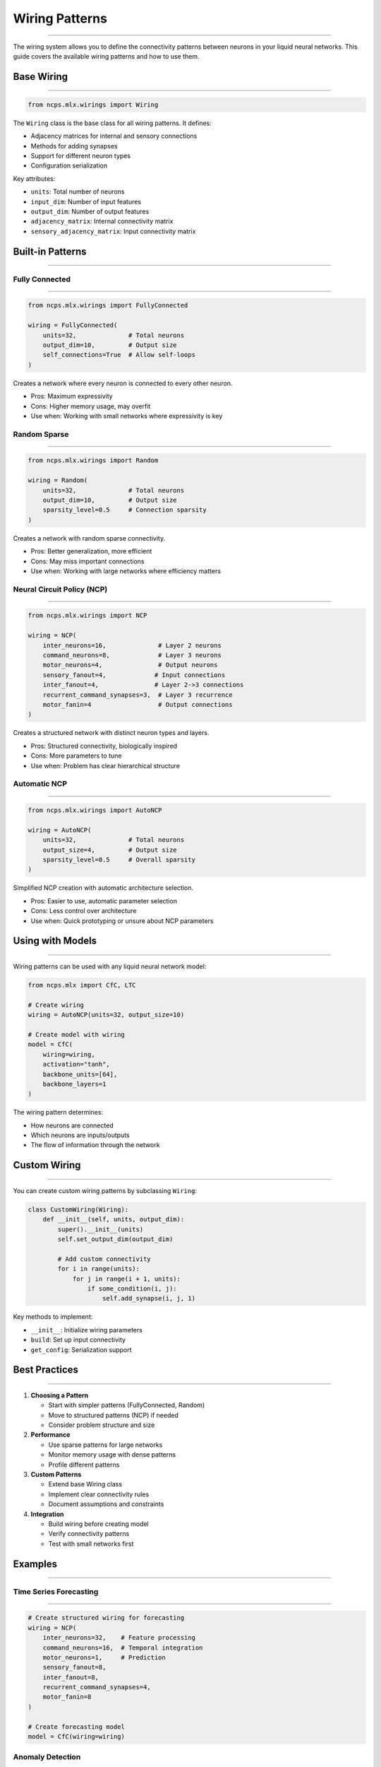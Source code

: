 Wiring Patterns
===============
===============
===============
===============
===============
===============
===============
===============
===============
===============
===============
===============
===============
===============
===============
==============

The wiring system allows you to define the connectivity patterns between neurons in your liquid neural networks. This guide covers the available wiring patterns and how to use them.

Base Wiring
-----------
-----------
-----------
-----------
-----------
-----------
-----------
-----------
-----------
-----------
-----------
-----------
-----------
-----------
-----------
----------

.. code-block:: python

    from ncps.mlx.wirings import Wiring

The ``Wiring`` class is the base class for all wiring patterns. It defines:

- Adjacency matrices for internal and sensory connections
- Methods for adding synapses
- Support for different neuron types
- Configuration serialization

Key attributes:

- ``units``: Total number of neurons
- ``input_dim``: Number of input features
- ``output_dim``: Number of output features
- ``adjacency_matrix``: Internal connectivity matrix
- ``sensory_adjacency_matrix``: Input connectivity matrix

Built-in Patterns
-----------------
-----------------
-----------------
-----------------
-----------------
-----------------
-----------------
-----------------
-----------------
-----------------
-----------------
-----------------
-----------------
-----------------
-----------------
--------------

Fully Connected
~~~~~~~~~~~~~~~
~~~~~~~~~~~~~~~
~~~~~~~~~~~~~~~
~~~~~~~~~~~~~~~
~~~~~~~~~~~~~~~
~~~~~~~~~~~~~~~
~~~~~~~~~~~~~~~
~~~~~~~~~~~~~~~
~~~~~~~~~~~~~~~
~~~~~~~~~~~~~~~
~~~~~~~~~~~~~~~
~~~~~~~~~~~~~~~
~~~~~~~~~~~~~~~
~~~~~~~~~~~~~~~
~~~~~~~~~~~~~~~
~~~~~~~~~~~~~

.. code-block:: python

    from ncps.mlx.wirings import FullyConnected

    wiring = FullyConnected(
        units=32,              # Total neurons
        output_dim=10,         # Output size
        self_connections=True  # Allow self-loops
    )

Creates a network where every neuron is connected to every other neuron.

- Pros: Maximum expressivity
- Cons: Higher memory usage, may overfit
- Use when: Working with small networks where expressivity is key

Random Sparse
~~~~~~~~~~~~~
~~~~~~~~~~~~~
~~~~~~~~~~~~~
~~~~~~~~~~~~~
~~~~~~~~~~~~~
~~~~~~~~~~~~~
~~~~~~~~~~~~~
~~~~~~~~~~~~~
~~~~~~~~~~~~~
~~~~~~~~~~~~~
~~~~~~~~~~~~~
~~~~~~~~~~~~~
~~~~~~~~~~~~~
~~~~~~~~~~~~~
~~~~~~~~~~~~~
~~~~~~~~~~~

.. code-block:: python

    from ncps.mlx.wirings import Random

    wiring = Random(
        units=32,              # Total neurons
        output_dim=10,         # Output size
        sparsity_level=0.5     # Connection sparsity
    )

Creates a network with random sparse connectivity.

- Pros: Better generalization, more efficient
- Cons: May miss important connections
- Use when: Working with large networks where efficiency matters

Neural Circuit Policy (NCP)
~~~~~~~~~~~~~~~~~~~~~~~~~~~
~~~~~~~~~~~~~~~~~~~~~~~~~~~
~~~~~~~~~~~~~~~~~~~~~~~~~~~
~~~~~~~~~~~~~~~~~~~~~~~~~~~
~~~~~~~~~~~~~~~~~~~~~~~~~~~
~~~~~~~~~~~~~~~~~~~~~~~~~~~
~~~~~~~~~~~~~~~~~~~~~~~~~~~
~~~~~~~~~~~~~~~~~~~~~~~~~~~
~~~~~~~~~~~~~~~~~~~~~~~~~~~
~~~~~~~~~~~~~~~~~~~~~~~~~~~
~~~~~~~~~~~~~~~~~~~~~~~~~~~
~~~~~~~~~~~~~~~~~~~~~~~~~~~
~~~~~~~~~~~~~~~~~~~~~~~~~~~
~~~~~~~~~~~~~~~~~~~~~~~~~~~
~~~~~~~~~~~~~~~~~~~~~~~~~~~
~~~~~~~~~~~~~~~~~~~~~~~~

.. code-block:: python

    from ncps.mlx.wirings import NCP

    wiring = NCP(
        inter_neurons=16,              # Layer 2 neurons
        command_neurons=8,             # Layer 3 neurons
        motor_neurons=4,               # Output neurons
        sensory_fanout=4,             # Input connections
        inter_fanout=4,               # Layer 2->3 connections
        recurrent_command_synapses=3,  # Layer 3 recurrence
        motor_fanin=4                  # Output connections
    )

Creates a structured network with distinct neuron types and layers.

- Pros: Structured connectivity, biologically inspired
- Cons: More parameters to tune
- Use when: Problem has clear hierarchical structure

Automatic NCP
~~~~~~~~~~~~~
~~~~~~~~~~~~~
~~~~~~~~~~~~~
~~~~~~~~~~~~~
~~~~~~~~~~~~~
~~~~~~~~~~~~~
~~~~~~~~~~~~~
~~~~~~~~~~~~~
~~~~~~~~~~~~~
~~~~~~~~~~~~~
~~~~~~~~~~~~~
~~~~~~~~~~~~~
~~~~~~~~~~~~~
~~~~~~~~~~~~~
~~~~~~~~~~~~~
~~~~~~~~~~~

.. code-block:: python

    from ncps.mlx.wirings import AutoNCP

    wiring = AutoNCP(
        units=32,              # Total neurons
        output_size=4,         # Output size
        sparsity_level=0.5     # Overall sparsity
    )

Simplified NCP creation with automatic architecture selection.

- Pros: Easier to use, automatic parameter selection
- Cons: Less control over architecture
- Use when: Quick prototyping or unsure about NCP parameters

Using with Models
-----------------
-----------------
-----------------
-----------------
-----------------
-----------------
-----------------
-----------------
-----------------
-----------------
-----------------
-----------------
-----------------
-----------------
-----------------
--------------

Wiring patterns can be used with any liquid neural network model:

.. code-block:: python

    from ncps.mlx import CfC, LTC

    # Create wiring
    wiring = AutoNCP(units=32, output_size=10)

    # Create model with wiring
    model = CfC(
        wiring=wiring,
        activation="tanh",
        backbone_units=[64],
        backbone_layers=1
    )

The wiring pattern determines:

- How neurons are connected
- Which neurons are inputs/outputs
- The flow of information through the network

Custom Wiring
-------------
-------------
-------------
-------------
-------------
-------------
-------------
-------------
-------------
-------------
-------------
-------------
-------------
-------------
-------------
-----------

You can create custom wiring patterns by subclassing ``Wiring``:

.. code-block:: python

    class CustomWiring(Wiring):
        def __init__(self, units, output_dim):
            super().__init__(units)
            self.set_output_dim(output_dim)
            
            # Add custom connectivity
            for i in range(units):
                for j in range(i + 1, units):
                    if some_condition(i, j):
                        self.add_synapse(i, j, 1)

Key methods to implement:

- ``__init__``: Initialize wiring parameters
- ``build``: Set up input connectivity
- ``get_config``: Serialization support

Best Practices
--------------
--------------
--------------
--------------
--------------
--------------
--------------
--------------
--------------
--------------
--------------
--------------
--------------
--------------
--------------
------------

1. **Choosing a Pattern**

   - Start with simpler patterns (FullyConnected, Random)
   - Move to structured patterns (NCP) if needed
   - Consider problem structure and size

2. **Performance**

   - Use sparse patterns for large networks
   - Monitor memory usage with dense patterns
   - Profile different patterns

3. **Custom Patterns**

   - Extend base Wiring class
   - Implement clear connectivity rules
   - Document assumptions and constraints

4. **Integration**

   - Build wiring before creating model
   - Verify connectivity patterns
   - Test with small networks first

Examples
--------
--------
--------
--------
--------
--------
--------
--------
--------
--------
--------
--------
--------
--------
--------
-------

Time Series Forecasting
~~~~~~~~~~~~~~~~~~~~~~~
~~~~~~~~~~~~~~~~~~~~~~~
~~~~~~~~~~~~~~~~~~~~~~~
~~~~~~~~~~~~~~~~~~~~~~~
~~~~~~~~~~~~~~~~~~~~~~~
~~~~~~~~~~~~~~~~~~~~~~~
~~~~~~~~~~~~~~~~~~~~~~~
~~~~~~~~~~~~~~~~~~~~~~~
~~~~~~~~~~~~~~~~~~~~~~~
~~~~~~~~~~~~~~~~~~~~~~~
~~~~~~~~~~~~~~~~~~~~~~~
~~~~~~~~~~~~~~~~~~~~~~~
~~~~~~~~~~~~~~~~~~~~~~~
~~~~~~~~~~~~~~~~~~~~~~~
~~~~~~~~~~~~~~~~~~~~~~~
~~~~~~~~~~~~~~~~~~~~

.. code-block:: python

    # Create structured wiring for forecasting
    wiring = NCP(
        inter_neurons=32,    # Feature processing
        command_neurons=16,  # Temporal integration
        motor_neurons=1,     # Prediction
        sensory_fanout=8,
        inter_fanout=8,
        recurrent_command_synapses=4,
        motor_fanin=8
    )

    # Create forecasting model
    model = CfC(wiring=wiring)

Anomaly Detection
~~~~~~~~~~~~~~~~~
~~~~~~~~~~~~~~~~~
~~~~~~~~~~~~~~~~~
~~~~~~~~~~~~~~~~~
~~~~~~~~~~~~~~~~~
~~~~~~~~~~~~~~~~~
~~~~~~~~~~~~~~~~~
~~~~~~~~~~~~~~~~~
~~~~~~~~~~~~~~~~~
~~~~~~~~~~~~~~~~~
~~~~~~~~~~~~~~~~~
~~~~~~~~~~~~~~~~~
~~~~~~~~~~~~~~~~~
~~~~~~~~~~~~~~~~~
~~~~~~~~~~~~~~~~~
~~~~~~~~~~~~~~

.. code-block:: python

    # Create sparse wiring for efficiency
    wiring = Random(
        units=64,
        output_dim=1,
        sparsity_level=0.7  # High sparsity
    )

    # Create detection model
    model = LTC(wiring=wiring)

Common Issues
-------------
-------------
-------------
-------------
-------------
-------------
-------------
-------------
-------------
-------------
-------------
-------------
-------------
-------------
-------------
-----------

1. **Memory Issues**

   - Use sparse patterns for large networks
   - Monitor memory usage during training
   - Consider gradient accumulation

2. **Performance Issues**

   - Profile different patterns
   - Adjust sparsity levels
   - Use appropriate batch sizes

3. **Training Issues**

   - Start with simpler patterns
   - Gradually increase complexity
   - Monitor gradient flow

Getting Help
------------
------------
------------
------------
------------
------------
------------
------------
------------
------------
------------
------------
------------
------------
------------
----------

If you need assistance with wiring patterns:

1. Check example notebooks
2. Review pattern documentation
3. Join community discussions
4. File issues on GitHub
